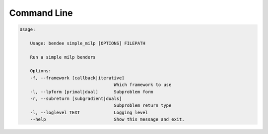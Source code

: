 .. _cli:

=============
Command Line
=============

.. code-block:: console

  Usage:

      Usage: bendee simple_milp [OPTIONS] FILEPATH

      Run a simple milp benders

      Options:
      -f, --framework [callback|iterative]
                                      Which framework to use
      -l, --lpform [primal|dual]      Subproblem form
      -r, --subreturn [subgradient|duals]
                                      Subproblem return type
      -l, --loglevel TEXT             Logging level
      --help                          Show this message and exit.
